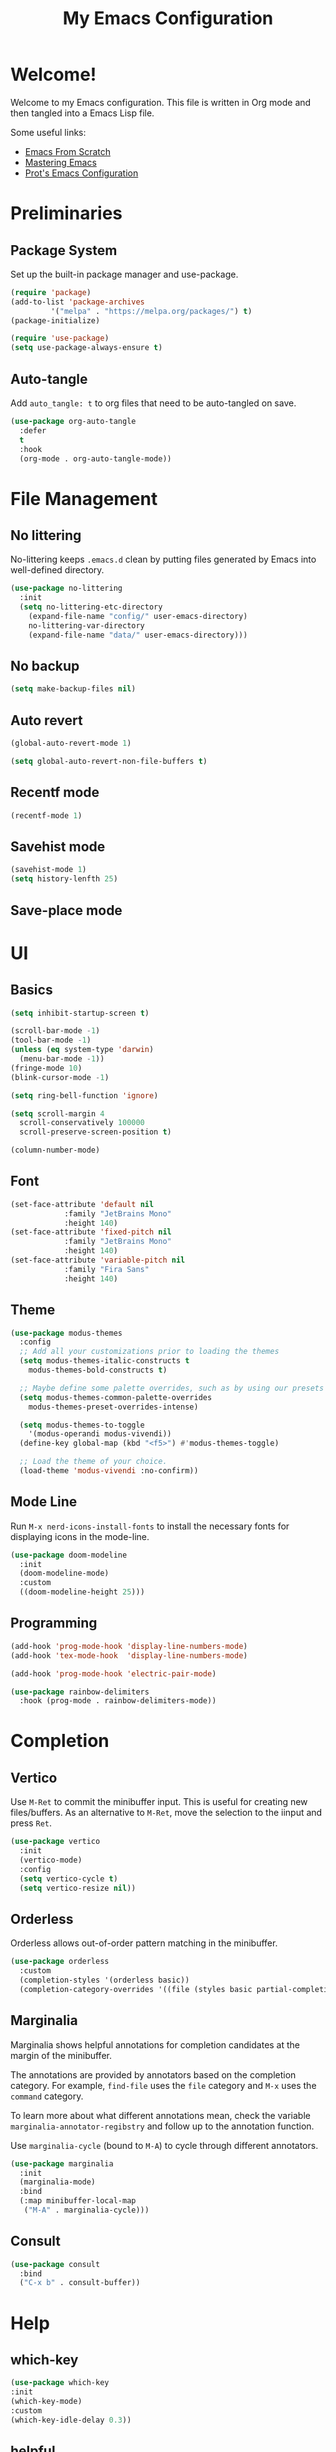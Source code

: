 #+title: My Emacs Configuration
#+property: header-args:emacs-lisp :tangle init.el
#+auto_tangle: t

* Welcome!

Welcome to my Emacs configuration. This file is written in Org mode and then tangled into a Emacs
Lisp file.

Some useful links:
- [[https://github.com/daviwil/emacs-from-scratch][Emacs From Scratch]]
- [[https://www.masteringemacs.org/][Mastering Emacs]]
- [[https://protesilaos.com/emacs/dotemacs][Prot's Emacs Configuration]]

* Preliminaries

** Package System

Set up the built-in package manager and use-package.

#+begin_src emacs-lisp
  (require 'package)
  (add-to-list 'package-archives
	       '("melpa" . "https://melpa.org/packages/") t)
  (package-initialize)

  (require 'use-package)
  (setq use-package-always-ensure t)
#+end_src

** Auto-tangle

Add ~auto_tangle: t~ to org files that need to be auto-tangled on save.

#+begin_src emacs-lisp
  (use-package org-auto-tangle
    :defer
    t
    :hook
    (org-mode . org-auto-tangle-mode))
#+end_src

* File Management

** No littering

No-littering keeps =.emacs.d= clean by putting files generated by Emacs into well-defined directory.

#+begin_src emacs-lisp
  (use-package no-littering
    :init
    (setq no-littering-etc-directory
	  (expand-file-name "config/" user-emacs-directory)
	  no-littering-var-directory
	  (expand-file-name "data/" user-emacs-directory)))
#+end_src

** No backup

#+begin_src emacs-lisp
  (setq make-backup-files nil)
#+end_src

** Auto revert

#+begin_src emacs-lisp
  (global-auto-revert-mode 1)

  (setq global-auto-revert-non-file-buffers t)
#+end_src

** Recentf mode

#+begin_src emacs-lisp
  (recentf-mode 1)
#+end_src

** Savehist mode

#+begin_src emacs-lisp
  (savehist-mode 1)
  (setq history-lenfth 25)
  #+end_src

** Save-place mode

#+begin_export emacs-lisp
  ;; (save-place-mode 1)
#+end_export

* UI

** Basics

#+begin_src emacs-lisp
  (setq inhibit-startup-screen t)

  (scroll-bar-mode -1)
  (tool-bar-mode -1)
  (unless (eq system-type 'darwin)
    (menu-bar-mode -1))
  (fringe-mode 10)
  (blink-cursor-mode -1)

  (setq ring-bell-function 'ignore)

  (setq scroll-margin 4
	scroll-conservatively 100000
	scroll-preserve-screen-position t)

  (column-number-mode)
#+end_src

** Font

#+begin_src emacs-lisp
  (set-face-attribute 'default nil
		      :family "JetBrains Mono"
		      :height 140)
  (set-face-attribute 'fixed-pitch nil
		      :family "JetBrains Mono"
		      :height 140)
  (set-face-attribute 'variable-pitch nil
		      :family "Fira Sans"
		      :height 140)
#+end_src

** Theme

#+begin_src emacs-lisp
  (use-package modus-themes
    :config
    ;; Add all your customizations prior to loading the themes
    (setq modus-themes-italic-constructs t
	  modus-themes-bold-constructs t)

    ;; Maybe define some palette overrides, such as by using our presets
    (setq modus-themes-common-palette-overrides
	  modus-themes-preset-overrides-intense)

    (setq modus-themes-to-toggle
	  '(modus-operandi modus-vivendi))
    (define-key global-map (kbd "<f5>") #'modus-themes-toggle)

    ;; Load the theme of your choice.
    (load-theme 'modus-vivendi :no-confirm))
#+end_src

** Mode Line

Run =M-x nerd-icons-install-fonts= to install the necessary fonts for
displaying icons in the mode-line.

#+begin_src emacs-lisp
  (use-package doom-modeline
    :init
    (doom-modeline-mode)
    :custom
    ((doom-modeline-height 25)))
#+end_src

** Programming

#+begin_src emacs-lisp
  (add-hook 'prog-mode-hook 'display-line-numbers-mode)
  (add-hook 'tex-mode-hook  'display-line-numbers-mode)

  (add-hook 'prog-mode-hook 'electric-pair-mode)

  (use-package rainbow-delimiters
    :hook (prog-mode . rainbow-delimiters-mode))
#+end_src

* Completion

** Vertico

Use =M-Ret= to commit the minibuffer input. This is useful for creating new files/buffers.  As an
alternative to =M-Ret=, move the selection to the iinput and press =Ret=.

#+begin_src emacs-lisp
  (use-package vertico
    :init
    (vertico-mode)
    :config
    (setq vertico-cycle t)
    (setq vertico-resize nil))
#+end_src

** Orderless

Orderless allows out-of-order pattern matching in the minibuffer.

#+begin_src emacs-lisp
  (use-package orderless
    :custom
    (completion-styles '(orderless basic))
    (completion-category-overrides '((file (styles basic partial-completion)))))
#+end_src

** Marginalia

Marginalia shows helpful annotations for completion candidates at the margin of the minibuffer.

The annotations are provided by annotators based on the completion category. For example, =find-file=
uses the =file= category and =M-x= uses the =command= category.

To learn more about what different annotations mean, check the variable
=marginalia-annotator-regibstry= and follow up to the annotation function.

Use =marginalia-cycle= (bound to =M-A=) to cycle through different annotators.

#+begin_src emacs-lisp
  (use-package marginalia
    :init
    (marginalia-mode)
    :bind
    (:map minibuffer-local-map
     ("M-A" . marginalia-cycle)))
#+end_src

** Consult

#+begin_src emacs-lisp
  (use-package consult
    :bind
    ("C-x b" . consult-buffer))
#+end_src

* Help

** which-key

#+begin_src emacs-lisp
  (use-package which-key
  :init
  (which-key-mode)
  :custom
  (which-key-idle-delay 0.3))
#+end_src

** helpful

Replace built-in help commands with helpful's equivalents and introduce some new ones.

#+begin_src emacs-lisp
  (use-package helpful
    :bind
    (("C-h f" . #'helpful-callable)
     ("C-h v" . #'helpful-variable)
     ("C-h k" . #'helpful-key)
     ("C-h x" . #'helpful-command)
     ("C-h F" . #'helpful-function)
     ("C-h C-d" . #'helpful-at-point)))
#+end_src

* Key Bindings

** macOS-specific Key Bindings

#+begin_src emacs-lisp
  (when (eq system-type 'darwin)
    (setq mac-option-modifier 'meta)
    (setq mac-command-modifier 'hyper)

    (global-set-key [(hyper a)] 'mark-whole-buffer)
    (global-set-key [(hyper v)] 'yank)
    (global-set-key [(hyper c)] 'kill-ring-save)
    (global-set-key [(hyper s)] 'save-buffer)
    (global-set-key [(hyper l)] 'goto-line)
    (global-set-key [(hyper w)]
		    (lambda () (interactive) (delete-window)))
    (global-set-key [(hyper z)] 'undo))
#+end_src

* Plain Text

** Org Mode

*** Center Text

#+begin_src emacs-lisp
    (defun gan/org-mode-visual-fill ()
      (setq visual-fill-column-width 100
	    visual-fill-column-center-text t
	    fill-column 100)
      (visual-fill-column-mode 1))

    (use-package visual-fill-column
      :hook (org-mode . gan/org-mode-visual-fill))
#+end_src

*** Styling

Try [[https://github.com/sabof/org-bullets][org-bullets]] or [[https://github.com/integral-dw/org-superstar-mode][org-superstart-mode]] later.

#+begin_src emacs-lisp
  (use-package org
    :hook
    (org-mode . variable-pitch-mode)
    :config
    (setq org-ellipsis " ▾")
    (setq org-hide-emphasis-markers t)

    (set-face-attribute 'org-level-1 nil :weight 'bold :height 1.2)
    (set-face-attribute 'org-level-2 nil :weight 'medium :height 1.1)
    (set-face-attribute 'org-level-3 nil :weight 'regular :height 1.05)
    (set-face-attribute 'org-level-4 nil :weight 'regular :height 1.00)

    ;; Ensure that anything that should be fixed-pitch in Org files appears that way
    (set-face-attribute 'org-block nil    :foreground nil :inherit 'fixed-pitch)
    (set-face-attribute 'org-table nil    :inherit 'fixed-pitch)
    (set-face-attribute 'org-formula nil  :inherit 'fixed-pitch)
    (set-face-attribute 'org-code nil     :inherit '(shadow fixed-pitch))
    (set-face-attribute 'org-table nil    :inherit '(shadow fixed-pitch))
    (set-face-attribute 'org-verbatim nil :inherit '(shadow fixed-pitch))
    (set-face-attribute 'org-special-keyword nil :inherit '(font-lock-comment-face fixed-pitch))
    (set-face-attribute 'org-meta-line nil :inherit '(font-lock-comment-face fixed-pitch))
    (set-face-attribute 'org-checkbox nil  :inherit 'fixed-pitch))
    ;; (set-face-attribute 'line-number nil :inherit 'fixed-pitch)
    ;; (set-face-attribute 'line-number-current-line nil :inherit 'fixed-pitch)
#+end_src

** Markdown

#+begin_src emacs-lisp
(use-package markdown-mode)
#+end_src

* Programming

** Haskell

#+begin_src emacs-lisp
  (use-package haskell-mode
    :hook
    (haskell-mode-hook . interactive-haskell-mode)
    :bind
    (:map haskell-mode-map
     ("C-`" . haskell-interactive-bring)))
#+end_src

** Agda

#+begin_src emacs-lisp
  (when (executable-find "agda-mode")
    (load-file (let ((coding-system-for-read 'utf-8))
		 (shell-command-to-string "agda-mode locate"))))
#+end_src

* Utilities
** Git

#+begin_src emacs-lisp
  (use-package magit)

  (use-package diff-hl
    :init (global-diff-hl-mode))
#+end_src
